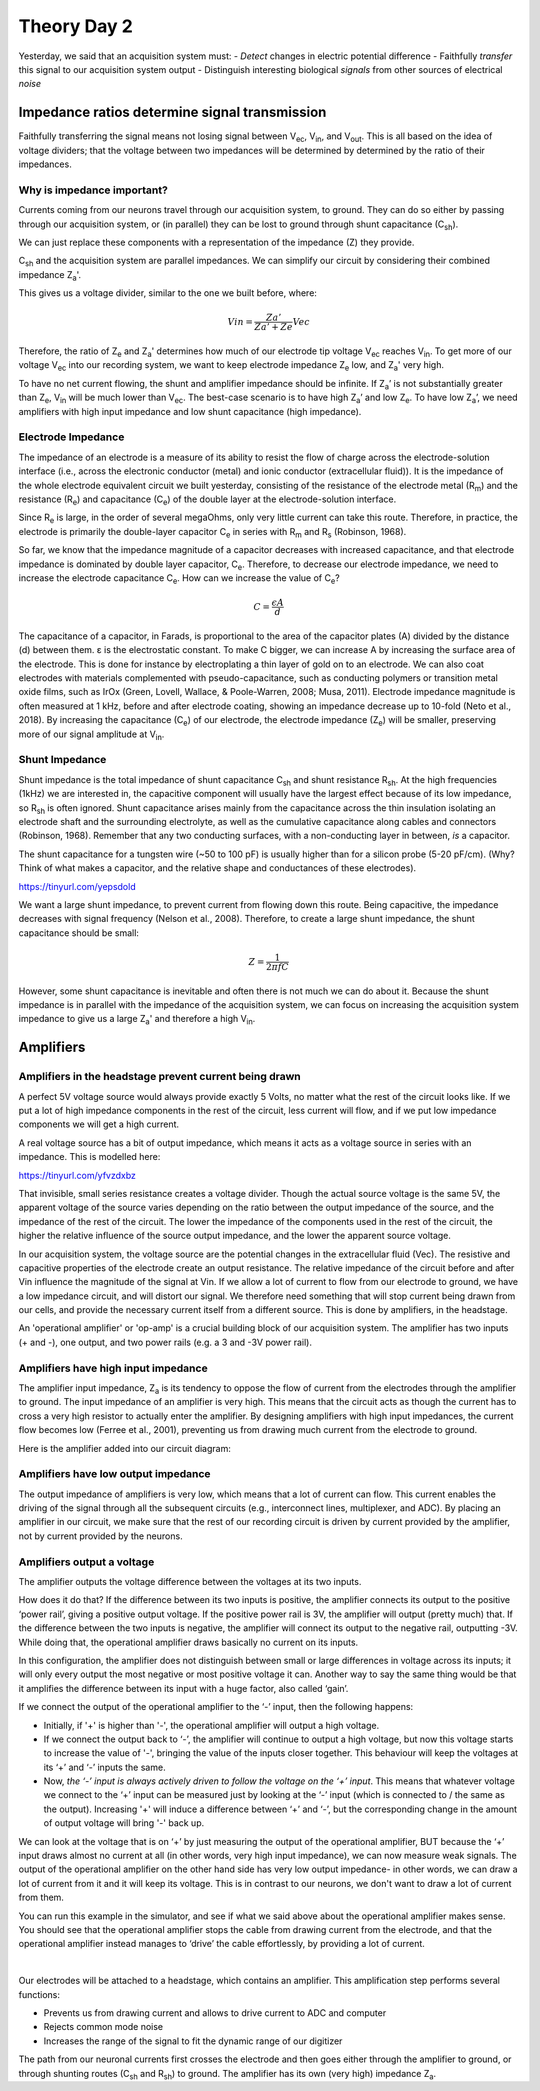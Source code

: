 .. _refTDay2:

***********************************
Theory Day 2
***********************************

.. |Na+| replace:: Na\ :sup:`+`\
.. |Cl-| replace:: Cl\ :sup:`-`\
.. |Ca2+| replace:: Ca\ :sup:`2+`\
.. |K+| replace:: K\ :sup:`+`\
.. |Rs| replace:: R\ :sub:`s`\
.. |Rm| replace:: R\ :sub:`m`\
.. |Re| replace:: R\ :sub:`e`\
.. |Rsh| replace:: R\ :sub:`sh`\
.. |Ce| replace:: C\ :sub:`e`\
.. |Csh| replace:: C\ :sub:`sh`\
.. |Vin| replace:: V\ :sub:`in`\
.. |Vec| replace:: V\ :sub:`ec`\
.. |Vout| replace:: V\ :sub:`out`\
.. |Ve| replace:: V\ :sub:`e`\
.. |Za| replace:: Z\ :sub:`a`\
.. |Ze| replace:: Z\ :sub:`e`\


Yesterday, we said that an acquisition system must:
- *Detect* changes in electric potential difference
- Faithfully *transfer* this signal to our acquisition system output
- Distinguish interesting biological *signals* from other sources of electrical *noise*


Impedance ratios determine signal transmission
####################################################
Faithfully transferring the signal means not losing signal between |Vec|, |Vin|, and |Vout|. This is all based on the idea of voltage dividers; that the voltage between two impedances will be determined by determined by the ratio of their impedances.

Why is impedance important?
***********************************

.. raw:: html

  <center><iframe width="560" height="340" src="https://www.youtube.com/embed/fVloDI4b1ts" title="YouTube video player" frameborder="0" allow="accelerometer; autoplay; clipboard-write; encrypted-media; gyroscope; picture-in-picture" allowfullscreen></iframe></center>
  <br>

Currents coming from our neurons travel through our acquisition system, to ground. They can do so either by passing through our acquisition system, or (in parallel) they can be lost to ground through shunt capacitance (|Csh|).

.. image:: ../_static/images/EEA/eea_fig-9.png
  :align: center

We can just replace these components with a representation of the impedance (Z) they provide.

.. image:: ../_static/images/EEA/eea_fig-27.png
  :align: center

|Csh| and the acquisition system are parallel impedances. We can simplify our circuit by considering their combined impedance |Za|'.

.. image:: ../_static/images/EEA/eea_fig-77.png
  :align: center

This gives us a voltage divider, similar to the one we built before, where:

.. math::

  Vin = \frac{Za'}{Za'+Ze} Vec

Therefore, the ratio of |Ze| and |Za|' determines how much of our electrode tip voltage |Vec| reaches |Vin|. To get more of our voltage |Vec| into our recording system, we want to keep electrode impedance |Ze| low, and |Za|' very high.

To have no net current flowing, the shunt and amplifier impedance should be infinite. If |Za|’ is not substantially greater than |Ze|, |Vin| will be much lower than |Vec|. The best-case scenario is to have high |Za|’ and low |Ze|. To have low |Za|’, we need amplifiers with high input impedance and low shunt capacitance (high impedance).


Electrode Impedance
***********************************
The impedance of an electrode is a measure of its ability to resist the flow of charge across the electrode-solution interface (i.e., across the electronic conductor (metal) and ionic conductor (extracellular fluid)). It is the impedance of the whole electrode equivalent circuit we built yesterday, consisting of the resistance of the electrode metal (|Rm|) and the resistance (|Re|) and capacitance (|Ce|) of the double layer at the electrode-solution interface.

.. image:: ../_static/images/EEA/eea_fig-8.png
  :align: center

Since |Re| is large, in the order of several megaOhms, only very little current can take this route. Therefore, in practice, the electrode is primarily the double-layer capacitor |Ce| in series with |Rm| and |Rs| (Robinson, 1968).

So far, we know that the impedance magnitude of a capacitor decreases with increased capacitance, and that electrode impedance is dominated by double layer capacitor, |Ce|. Therefore, to decrease our electrode impedance, we need to increase the electrode capacitance |Ce|.
How can we increase the value of |Ce|?

.. math::

  C = \frac{\epsilon A}{d}

The capacitance of a capacitor, in Farads, is proportional to the area of the capacitor plates (A) divided by the distance (d) between them. ε is the electrostatic constant. To make C bigger, we can increase A by increasing the surface area of the electrode. This is done for instance by electroplating a thin layer of gold on to an electrode. We can also coat electrodes with materials complemented with pseudo-capacitance, such as conducting polymers or transition metal oxide films, such as IrOx (Green, Lovell, Wallace, & Poole-Warren, 2008; Musa, 2011). Electrode impedance magnitude is often measured at 1 kHz, before and after electrode coating, showing an impedance decrease up to 10-fold (Neto et al., 2018). By increasing the capacitance (|Ce|) of our electrode, the electrode impedance (|Ze|) will be smaller, preserving more of our signal amplitude at |Vin|.

Shunt Impedance
***********************************
Shunt impedance is the total impedance of shunt capacitance |Csh| and shunt resistance |Rsh|. At the high frequencies (1kHz) we are interested in, the capacitive component will usually have the largest effect because of its low impedance, so |Rsh| is often ignored. Shunt capacitance arises mainly from the capacitance across the thin insulation isolating an electrode shaft and the surrounding electrolyte, as well as the cumulative capacitance along cables and connectors (Robinson, 1968). Remember that any two conducting surfaces, with a non-conducting layer in between, *is* a capacitor.

The shunt capacitance for a tungsten wire (~50 to 100 pF) is usually higher than for a silicon probe (5-20 pF/cm). (Why? Think of what makes a capacitor, and the relative shape and conductances of these electrodes).

https://tinyurl.com/yepsdold

We want a large shunt impedance, to prevent current from flowing down this route. Being capacitive, the impedance decreases with signal frequency (Nelson et al., 2008). Therefore, to create a large shunt impedance, the shunt capacitance should be small:

.. math::
  Z = \frac{1}{2 \pi fC}

However, some shunt capacitance is inevitable and often there is not much we can do about it. Because the shunt impedance is in parallel with the impedance of the acquisition system, we can focus on increasing the acquisition system impedance to give us a large |Za|' and therefore a high |Vin|.

.. _refamplifierintro:

Amplifiers
#####################################################################

Amplifiers in the headstage prevent current being drawn
********************************************************************
A perfect 5V voltage source would always provide exactly 5 Volts, no matter what the rest of the circuit looks like. If we put a lot of high impedance components in the rest of the circuit, less current will flow, and if we put low impedance components we will get a high current.

A real voltage source has a bit of output impedance, which means it acts as a voltage source in series with an impedance. This is modelled here:

https://tinyurl.com/yfvzdxbz

That invisible, small series resistance creates a voltage divider. Though the actual source voltage is the same 5V, the apparent voltage of the source varies depending on the ratio between the output impedance of the source, and the impedance of the rest of the circuit. The lower the impedance of the components used in the rest of the circuit, the higher the relative influence of the source output impedance, and the lower the apparent source voltage.

In our acquisition system, the voltage source are the potential changes in the extracellular fluid (Vec). The resistive and capacitive properties of the electrode create an output resistance. The relative impedance of the circuit before and after Vin influence the magnitude of the signal at Vin. If we allow a lot of current to flow from our electrode to ground, we have a low impedance circuit, and will distort our signal. We therefore need something that will stop current being drawn from our cells, and provide the necessary current itself from a different source. This is done by amplifiers, in the headstage.


An 'operational amplifier' or 'op-amp' is a crucial building block of our acquisition system. The amplifier has two inputs (+ and -), one output, and two power rails (e.g. a 3 and -3V power rail).

Amplifiers have high input impedance
******************************************************************
The amplifier input impedance, Z\ :sub:`a`\  is its tendency to oppose the flow of current from the electrodes through the amplifier to ground. The input impedance of an amplifier is very high. This means that the circuit acts as though the current has to cross a very high resistor to actually enter the amplifier. By designing amplifiers with high input impedances, the current flow becomes low (Ferree et al., 2001), preventing us from drawing much current from the electrode to ground.

Here is the amplifier added into our circuit diagram:

.. image:: ../_static/images/EEA/eea_fig-31.png
  :align: center

Amplifiers have low output impedance
******************************************************************
The output impedance of amplifiers is very low, which means that a lot of current can flow. This current enables the driving of the signal through all the subsequent circuits (e.g., interconnect lines, multiplexer, and ADC). By placing an amplifier in our circuit, we make sure that the rest of our recording circuit is driven by current provided by the amplifier, not by current provided by the neurons.

Amplifiers output a voltage
*****************************************************************
The amplifier outputs the voltage difference between the voltages at its two inputs.

.. image:: ../_static/images/EEA/eea_fig-28.png
  :align: center

How does it do that? If the difference between its two inputs is positive, the amplifier connects its output to the positive ‘power rail’, giving a positive output voltage. If the positive power rail is 3V, the amplifier will output (pretty much) that. If the difference between the two inputs is negative, the amplifier will connect its output to the negative rail, outputting -3V. While doing that, the operational amplifier draws basically no current on its inputs.

In this configuration, the amplifier does not distinguish between small or large differences in voltage across its inputs; it will only every output the most negative or most positive voltage it can. Another way to say the same thing would be that it amplifies the difference between its input with a huge factor, also called ‘gain’.

.. image:: ../_static/images/EEA/eea_fig-29.png
  :align: center

If we connect the output of the operational amplifier to the ‘-’ input, then the following happens:

-	Initially, if '+' is higher than '-', the operational amplifier will output a high voltage.

-	If we connect the output back to ‘-’, the amplifier will continue to output a high voltage, but now this voltage starts to increase the value of '-', bringing the value of the inputs closer together. This behaviour will keep the voltages at its ‘+’ and ‘-’ inputs the same.

-	Now, *the ‘-’ input is always actively driven to follow the voltage on the ‘+’ input*. This means that whatever voltage we connect to the ‘+’ input can be measured just by looking at the ‘-’ input (which is connected to / the same as the output). Increasing '+' will induce a difference between ‘+’ and ‘-’, but the corresponding change in the amount of output voltage will bring '-' back up.

We can look at the voltage that is on ‘+’ by just measuring the output of the operational amplifier, BUT because the ‘+’ input draws almost no current at all (in other words, very high input impedance), we can now measure weak signals. The output of the operational amplifier on the other hand side has very low output impedance- in other words, we can draw a lot of current from it and it will keep its voltage. This is in contrast to our neurons, we don't want to draw a lot of current from them.

You can run this example in the simulator, and see if what we said above about the operational amplifier makes sense. You should see that the operational amplifier stops the cable from drawing current from the electrode, and that the operational amplifier instead manages to ‘drive’ the cable effortlessly, by providing a lot of current.

|

.. image:: ../_static/images/EEA/eea_fig-30.png
  :align: center
  :target: https://tinyurl.com/y6pvxdx9


Our electrodes will be attached to a headstage, which contains an amplifier. This amplification step performs several functions:

-	Prevents us from drawing current and allows to drive current to ADC and computer
-	Rejects common mode noise
-	Increases the range of the signal to fit the dynamic range of our digitizer

.. raw:: html

  <center><iframe width="560" height="340" src="https://www.youtube.com/embed/NP6nE5P82e8" title="YouTube video player" frameborder="0" allow="accelerometer; autoplay; clipboard-write; encrypted-media; gyroscope; picture-in-picture" allowfullscreen></iframe></center>


The path from our neuronal currents first crosses the electrode and then goes either through the amplifier to ground, or through shunting routes (|Csh| and |Rsh|) to ground. The amplifier has its own (very high) impedance |Za|.
